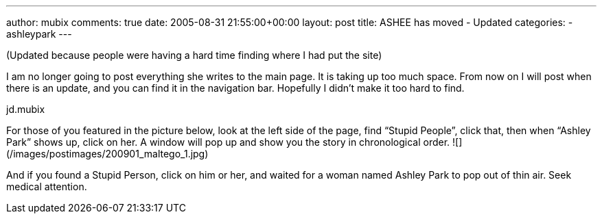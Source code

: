 ---
author: mubix
comments: true
date: 2005-08-31 21:55:00+00:00
layout: post
title: ASHEE has moved - Updated
categories:
- ashleypark
---

(Updated because people were having a hard time finding where I had put the site) 

I am no longer going to post everything she writes to the main page. It is taking up too much space. From now on I will post when there is an update, and you can find it in the navigation bar. Hopefully I didn’t make it too hard to find.  
  
jd.mubix  
  
For those of you featured in the picture below, look at the left side of the page, find “Stupid People”, click that, then when “Ashley Park” shows up, click on her. A window will pop up and show you the story in chronological order.  
![](/images/postimages/200901_maltego_1.jpg)  
  
And if you found a Stupid Person, click on him or her, and waited for a woman named Ashley Park to pop out of thin air. Seek medical attention.
